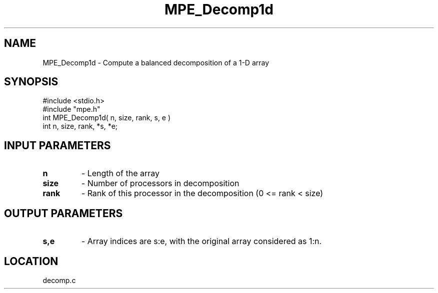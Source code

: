 .TH MPE_Decomp1d 4 "5/15/1999" " " "MPE"
.SH NAME
MPE_Decomp1d \-  Compute a balanced decomposition of a 1-D array 
.SH SYNOPSIS
.nf
#include <stdio.h>
#include "mpe.h"
int MPE_Decomp1d( n, size, rank, s, e )
int n, size, rank, *s, *e;
.fi
.SH INPUT PARAMETERS
.PD 0
.TP
.B n  
- Length of the array
.PD 1
.PD 0
.TP
.B size 
- Number of processors in decomposition
.PD 1
.PD 0
.TP
.B rank 
- Rank of this processor in the decomposition (0 <= rank < size)
.PD 1

.SH OUTPUT PARAMETERS
.PD 0
.TP
.B s,e 
- Array indices are s:e, with the original array considered as 1:n.  
.PD 1
.SH LOCATION
decomp.c
